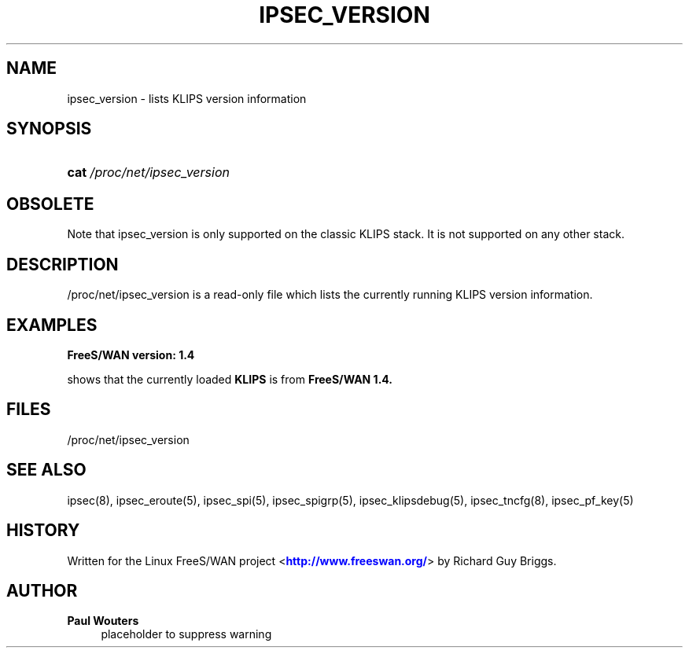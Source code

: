 '\" t
.\"     Title: IPSEC_VERSION
.\"    Author: Paul Wouters
.\" Generator: DocBook XSL Stylesheets v1.78.1 <http://docbook.sf.net/>
.\"      Date: 07/03/2014
.\"    Manual: Executable programs
.\"    Source: libreswan
.\"  Language: English
.\"
.TH "IPSEC_VERSION" "5" "07/03/2014" "libreswan" "Executable programs"
.\" -----------------------------------------------------------------
.\" * Define some portability stuff
.\" -----------------------------------------------------------------
.\" ~~~~~~~~~~~~~~~~~~~~~~~~~~~~~~~~~~~~~~~~~~~~~~~~~~~~~~~~~~~~~~~~~
.\" http://bugs.debian.org/507673
.\" http://lists.gnu.org/archive/html/groff/2009-02/msg00013.html
.\" ~~~~~~~~~~~~~~~~~~~~~~~~~~~~~~~~~~~~~~~~~~~~~~~~~~~~~~~~~~~~~~~~~
.ie \n(.g .ds Aq \(aq
.el       .ds Aq '
.\" -----------------------------------------------------------------
.\" * set default formatting
.\" -----------------------------------------------------------------
.\" disable hyphenation
.nh
.\" disable justification (adjust text to left margin only)
.ad l
.\" -----------------------------------------------------------------
.\" * MAIN CONTENT STARTS HERE *
.\" -----------------------------------------------------------------
.SH "NAME"
ipsec_version \- lists KLIPS version information
.SH "SYNOPSIS"
.HP \w'\fBcat\fR\ 'u
\fBcat\fR \fI/proc/net/ipsec_version\fR
.SH "OBSOLETE"
.PP
Note that ipsec_version is only supported on the classic KLIPS stack\&. It is not supported on any other stack\&.
.SH "DESCRIPTION"
.PP
/proc/net/ipsec_version
is a read\-only file which lists the currently running KLIPS version information\&.
.SH "EXAMPLES"
.PP
\fBFreeS/WAN version: 1\&.4\fR
.RS 4
.RE
.PP
shows that the currently loaded
\fBKLIPS\fR
is from
\fBFreeS/WAN 1\&.4\&.\fR
.SH "FILES"
.PP
/proc/net/ipsec_version
.SH "SEE ALSO"
.PP
ipsec(8), ipsec_eroute(5), ipsec_spi(5), ipsec_spigrp(5), ipsec_klipsdebug(5), ipsec_tncfg(8), ipsec_pf_key(5)
.SH "HISTORY"
.PP
Written for the Linux FreeS/WAN project <\m[blue]\fBhttp://www\&.freeswan\&.org/\fR\m[]> by Richard Guy Briggs\&.
.SH "AUTHOR"
.PP
\fBPaul Wouters\fR
.RS 4
placeholder to suppress warning
.RE
